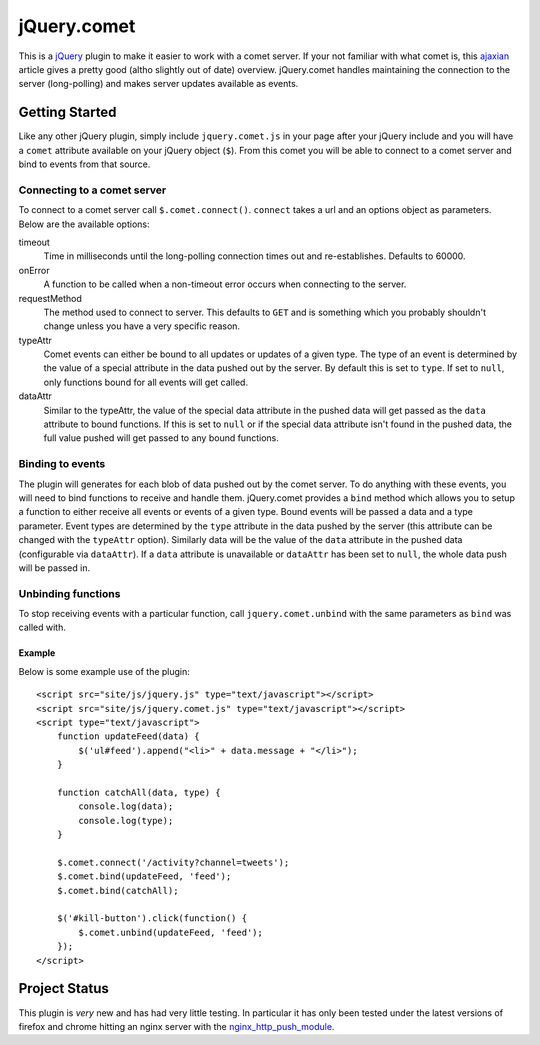 ============
jQuery.comet
============

This is a `jQuery <http://jquery.com>`_ plugin to make it easier to work with a comet server.  If your not familiar with what comet is, this `ajaxian <http://ajaxian.com/archives/comet-a-new-approach-to-ajax-applications>`_ article gives a pretty good (altho slightly out of date) overview.  jQuery.comet handles maintaining the connection to the server (long-polling) and makes server updates available as events.

Getting Started
===============

Like any other jQuery plugin, simply include ``jquery.comet.js`` in your page after your jQuery include and you will have a ``comet`` attribute available on your jQuery object (``$``).  From this comet you will be able to connect to a comet server and bind to events from that source.

Connecting to a comet server
----------------------------

To connect to a comet server call ``$.comet.connect()``.  ``connect`` takes a url and an options object as parameters.  Below are the available options:

timeout
  Time in milliseconds until the long-polling connection times out and re-establishes.  Defaults to 60000.
  
onError
  A function to be called when a non-timeout error occurs when connecting to the server.
  
requestMethod
  The method used to connect to server.  This defaults to ``GET`` and is something which you probably shouldn't change unless you have a very specific reason.
  
typeAttr
  Comet events can either be bound to all updates or updates of a given type.  The type of an event is determined by the value of a special attribute in the data pushed out by the server.  By default this is set to ``type``.  If set to ``null``, only functions bound for all events will get called.
  
dataAttr
  Similar to the typeAttr, the value of the special data attribute in the pushed data will get passed as the ``data`` attribute to bound functions.  If this is set to ``null`` or if the special data attribute isn't found in the pushed data, the full value pushed will get passed to any bound functions.
  
Binding to events
-----------------

The plugin will generates for each blob of data pushed out by the comet server.  To do anything with these events, you will need to bind functions to receive and handle them.  jQuery.comet provides a ``bind`` method which allows you to setup a function to either receive all events or events of a given type.   Bound events will be passed a data and a type parameter.  Event types are determined by the ``type`` attribute in the data pushed by the server (this attribute can be changed with the ``typeAttr`` option).  Similarly data will be the value of the ``data`` attribute in the pushed data (configurable via ``dataAttr``).  If a ``data`` attribute is unavailable or ``dataAttr`` has been set to ``null``, the whole data push will be passed in.

Unbinding functions
-------------------

To stop receiving events with a particular function, call ``jquery.comet.unbind`` with the same parameters as ``bind`` was called with.
  
  
Example
~~~~~~~

Below is some example use of the plugin::
  
  <script src="site/js/jquery.js" type="text/javascript"></script>
  <script src="site/js/jquery.comet.js" type="text/javascript"></script>
  <script type="text/javascript">
      function updateFeed(data) {
          $('ul#feed').append("<li>" + data.message + "</li>");
      }
      
      function catchAll(data, type) {
          console.log(data);
          console.log(type);
      }
  
      $.comet.connect('/activity?channel=tweets');
      $.comet.bind(updateFeed, 'feed');
      $.comet.bind(catchAll);
      
      $('#kill-button').click(function() {
          $.comet.unbind(updateFeed, 'feed');
      });
  </script>
  
  




Project Status
==============

This plugin is *very* new and has had very little testing.  In particular it has only been tested under the latest versions of firefox and chrome hitting an nginx server with the `nginx_http_push_module <http://pushmodule.slact.net/>`_.